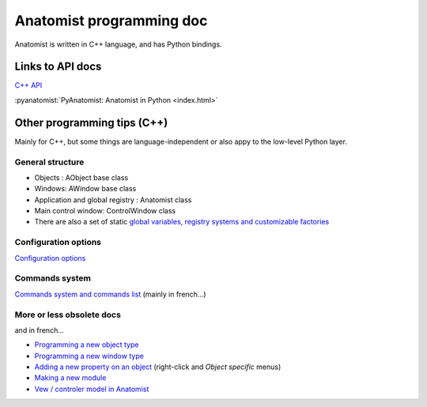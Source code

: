 
Anatomist programming doc
=========================

Anatomist is written in C++ language, and has Python bindings.

.. |anadox| image:: ../html/images/program.png
  :height: 64pt
  :target: ../doxygen/index.html
.. |pyana| image:: ../html/images/program.png
  :height: 64pt
  :target: ../../pyanatomist/sphinx/index.html


Links to API docs
-----------------

|anadox| `C++ API <../doxygen/index.html>`_

|anadox| :pyanatomist:`PyAnatomist: Anatomist in Python <index.html>`


Other programming tips (C++)
----------------------------

Mainly for C++, but some things are language-independent or also appy to the low-level Python layer.

General structure
+++++++++++++++++

* Objects : AObject base class
* Windows: AWindow base class
* Application and global registry : Anatomist class
* Main control window: ControlWindow class
* There are also a set of static `global variables, registry systems and customizable factories <../html/fr/programmation/globals.html>`_

Configuration options
+++++++++++++++++++++

`Configuration options <../html/en/programming/config.html>`_

Commands system
+++++++++++++++

`Commands system and commands list <../html/fr/programmation/commands.html>`_ (mainly in french...)


More or less obsolete docs
++++++++++++++++++++++++++

and in french...

* `Programming a new object type <../html/fr/programmation/new_aobject.html>`_
* `Programming a new window type <../html/fr/programmation/new_awindow.html>`_
* `Adding a new property on an object <../html/fr/programmation/new_optionTree.html>`_ (right-click and *Object specific* menus)
* `Making a new module <../html/fr/programmation/new_module.html>`_

* `Vew / controler model in Anatomist <html/fr/programmation/controls.html>`_

